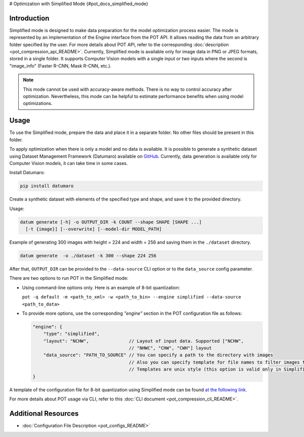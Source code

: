# Optimization with Simplified Mode {#pot_docs_simplified_mode}


Introduction
####################

Simplified mode is designed to make data preparation for the model optimization process easier. The mode is represented by an implementation of the Engine interface from the POT API. It allows reading the data from an arbitrary folder specified by the user. For more details about POT API, refer to the corresponding :doc:`description <pot_compression_api_README>`. Currently, Simplified mode is available only for image data in PNG or JPEG formats, stored in a single folder. It supports Computer Vision models with a single input or two inputs where the second is "image_info" (Faster R-CNN, Mask R-CNN, etc.).

.. note::

   This mode cannot be used with accuracy-aware methods. There is no way to control accuracy after optimization. Nevertheless, this mode can be helpful to estimate performance benefits when using model optimizations.

Usage
####################

To use the Simplified mode, prepare the data and place it in a separate folder. No other files should be present in this folder.

To apply optimization when there is only a model and no data is available. It is possible to generate a synthetic dataset using Dataset Management Framework (Datumaro) available on `GitHub <https://github.com/openvinotoolkit/datumaro>`__. Currently, data generation is available only for Computer Vision models, it can take time in some cases.

Install Datumaro:

.. code-block:: sh

   pip install datumaro


Create a synthetic dataset with elements of the specified type and shape, and save it to the provided directory.

Usage:

.. code-block:: sh

   datum generate [-h] -o OUTPUT_DIR -k COUNT --shape SHAPE [SHAPE ...]
     [-t {image}] [--overwrite] [--model-dir MODEL_PATH]


Example of generating 300 images with height = 224 and width = 256 and saving them in the ``./dataset`` directory.

.. code-block:: sh

   datum generate  -o ./dataset -k 300 --shape 224 256


After that, ``OUTPUT_DIR`` can be provided to the ``--data-source`` CLI option or to the ``data_source`` config parameter.

There are two options to run POT in the Simplified mode:

* Using command-line options only. Here is an example of 8-bit quantization:

  ``pot -q default -m <path_to_xml> -w <path_to_bin> --engine simplified --data-source <path_to_data>``

* To provide more options, use the corresponding `"engine"` section in the POT configuration file as follows:

  .. code-block:: json

     "engine": {
         "type": "simplified",
         "layout": "NCHW",               // Layout of input data. Supported ["NCHW",
                                         // "NHWC", "CHW", "CWH"] layout
         "data_source": "PATH_TO_SOURCE" // You can specify a path to the directory with images
                                         // Also you can specify template for file names to filter images to load.
                                         // Templates are unix style (this option is valid only in Simplified mode)
     }


A template of the configuration file for 8-bit quantization using Simplified mode can be found `at the following link <https://github.com/openvinotoolkit/openvino/blob/master/tools/pot/configs/simplified_mode_template.json>`__.

For more details about POT usage via CLI, refer to this :doc:`CLI document <pot_compression_cli_README>`.

Additional Resources
####################

* :doc:`Configuration File Description <pot_configs_README>`

